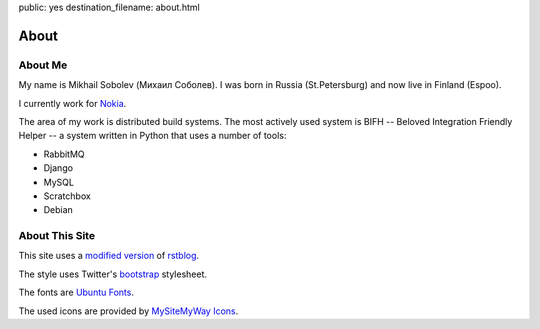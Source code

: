 public: yes
destination_filename: about.html

=====
About
=====

About Me
========

.. image:: me.jpg
    :alt: My recent picture
    :class: me

My name is Mikhail Sobolev (Михаил Соболев).  I was born in Russia
(St.Petersburg) and now live in Finland (Espoo).

I currently work for `Nokia <http://nokia.com>`_.

The area of my work is distributed build systems.  The most actively used
system is BIFH -- Beloved Integration Friendly Helper -- a system written in
Python that uses a number of tools:

* RabbitMQ
* Django
* MySQL
* Scratchbox
* Debian

About This Site
===============

This site uses a `modified version </projects/rstblog.html>`_ of
`rstblog <https://github.com/mitsuhiko/rstblog>`_.

The style uses Twitter's `bootstrap <http://twitter.github.com/bootstrap/>`_ stylesheet.

The fonts are `Ubuntu Fonts <http://font.ubuntu.com/>`_.

The used icons are provided by `MySiteMyWay Icons <http://icons.mysitemyway.com/>`_.
